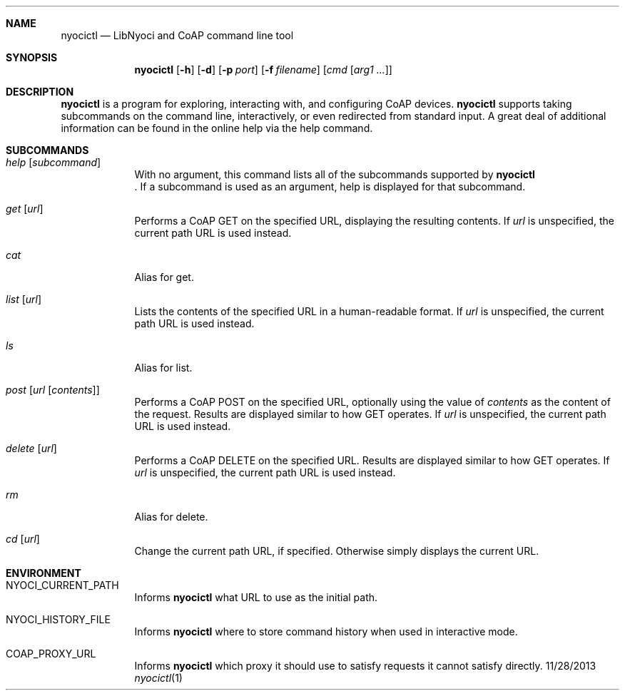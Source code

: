 .\"Modified from man(1) of FreeBSD, the NetBSD mdoc.template, and mdoc.samples.
.\"See Also:
.\"man mdoc.samples for a complete listing of options
.\"man mdoc for the short list of editing options
.\"/usr/share/misc/mdoc.template
.Dd 11/28/2013             \" DATE
.Dt nyocictl 1      \" Program name and manual section number
.\".Os Darwin
.Sh NAME                 \" Section Header - required - don't modify
.Nm nyocictl
.\" The following lines are read in generating the apropos(man -k) database. Use only key
.\" words here as the database is built based on the words here and in the .ND line.
.\" Use .Nm macro to designate other names for the documented program.
.Nd LibNyoci and CoAP command line tool
.Sh SYNOPSIS             \" Section Header - required - don't modify
.Nm
.Op Fl h
.Op Fl d
.Op Fl p Ar port
.Op Fl f Ar filename
.\".Op Ar file              \" [file]
.\".Op Ar                   \" [file ...]
.Op Ar cmd Op Ar arg1 ...                \" Underlined argument - use .Ar anywhere to underline
.Sh DESCRIPTION          \" Section Header - required - don't modify
.Nm
is a program for exploring, interacting with, and configuring CoAP devices.
.Nm
supports taking subcommands on the command line, interactively, or even redirected from standard input.
A great deal of additional information can be found in the online help via the help command.
.\" Underlining is accomplished with the .Ar macro like this:
.\" .Ar underlined text .
.\" .Pp                      \" Inserts a space
.\"
.Sh SUBCOMMANDS
.Bl -tag -width -indent
.\"
.It Xo Ar help Op Ar subcommand
.Xc
With no argument, this command lists all of the subcommands supported by
.Nm
 . If a subcommand is used as an argument, help is displayed for that subcommand.
.\"
.It Xo Ar get Op Ar url
.Xc
Performs a CoAP GET on the specified URL, displaying the resulting contents.
If
.Ar url
is unspecified, the current path URL is used instead.
.\"
.It Xo Ar cat
.Xc
Alias for get.
.\"
.It Xo Ar list Op Ar url
.Xc
Lists the contents of the specified URL in a human-readable format.
If
.Ar url
is unspecified, the current path URL is used instead.
.\"
.It Xo Ar ls
.Xc
Alias for list.
.\"
.It Xo Ar post Op Ar url Op Ar contents
.Xc
Performs a CoAP POST on the specified URL, optionally using the value of
.Ar contents
as the content of the request. Results are displayed similar to how GET operates.
If
.Ar url
is unspecified, the current path URL is used instead.
.\"
.It Xo Ar delete Op Ar url
.Xc
Performs a CoAP DELETE on the specified URL. Results are displayed similar to how GET operates.
If
.Ar url
is unspecified, the current path URL is used instead.
.\"
.It Xo Ar rm
.Xc
Alias for delete.
.\"
.It Xo Ar cd Op Ar url
.Xc
Change the current path URL, if specified. Otherwise simply displays the current URL.
.\"
.El                      \" Ends the list
.\"
.\"
.\"
.Sh ENVIRONMENT      \" May not be needed
.Bl -tag -width -indent
.It Ev NYOCI_CURRENT_PATH
Informs
.Nm
what URL to use as the initial path.
.It Ev NYOCI_HISTORY_FILE
Informs
.Nm
where to store command history when used in interactive mode.
.It Ev COAP_PROXY_URL
Informs
.Nm
which proxy it should use to satisfy requests it cannot satisfy directly.
.El                      \" Ends the list
.\" .El
.\" .Sh FILES                \" File used or created by the topic of the man page
.\" .Bl -tag -width "/Users/joeuser/Library/really_long_file_name" -compact
.\" .It Pa /usr/share/file_name
.\" FILE_1 description
.\" .It Pa /Users/joeuser/Library/really_long_file_name
.\" FILE_2 description
.\" .El                      \" Ends the list
.\" .Sh DIAGNOSTICS       \" May not be needed
.\" .Bl -diag
.\" .It Diagnostic Tag
.\" Diagnostic informtion here.
.\" .It Diagnostic Tag
.\" Diagnostic informtion here.
.\" .El
.\" .Sh SEE ALSO
.\" List links in ascending order by section, alphabetically within a section.
.\" Please do not reference files that do not exist without filing a bug report
.\" .Xr a 1 ,
.\" .Xr b 1 ,
.\" .Xr c 1 ,
.\" .Xr a 2 ,
.\" .Xr b 2 ,
.\" .Xr a 3 ,
.\" .Xr b 3
.\" .Sh BUGS              \" Document known, unremedied bugs
.\" .Sh HISTORY           \" Document history if command behaves in a unique manner
